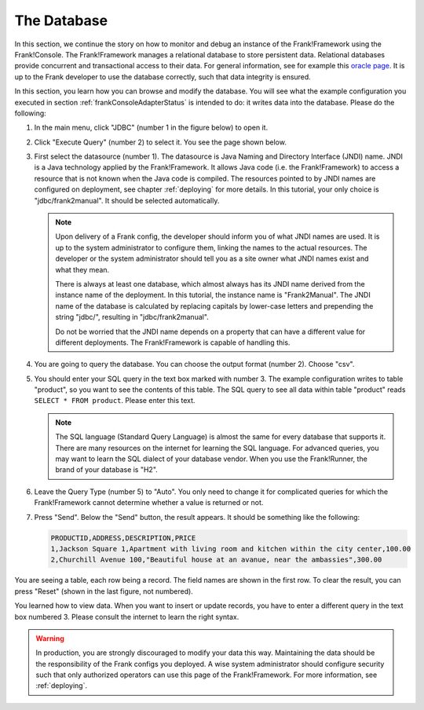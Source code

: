 .. _frankConsoleDatabase:

The Database
============

In this section, we continue the story on how to monitor and debug an instance of the Frank!Framework using the Frank!Console. The Frank!Framework manages a relational database to store persistent data. Relational databases provide concurrent and transactional access to their data. For general information, see for example this `oracle page <https://docs.oracle.com/en/database/oracle/oracle-database/19/cncpt/data-concurrency-and-consistency.html#GUID-7AD41DFA-04E5-4738-B744-C4407170411C>`_. It is up to the Frank developer to use the database correctly, such that data integrity is ensured.

In this section, you learn how you can browse and modify the database. You will see what the example configuration you executed in section :ref:`frankConsoleAdapterStatus` is intended to do: it writes data into the database. Please do the following:

#. In the main menu, click "JDBC" (number 1 in the figure below) to open it.

   .. image:: mainMenuJdbcExecuteQuery.jpg

#. Click "Execute Query" (number 2) to select it. You see the page shown below.

   .. image:: databaseJdbcExecuteQuery.jpg

#. First select the datasource (number 1). The datasource is Java Naming and Directory Interface (JNDI) name. JNDI is a Java technology applied by the Frank!Framework. It allows Java code (i.e. the Frank!Framework) to access a resource that is not known when the Java code is compiled. The resources pointed to by JNDI names are configured on deployment, see chapter :ref:`deploying` for more details. In this tutorial, your only choice is "jdbc/frank2manual". It should be selected automatically.

   .. NOTE::

      Upon delivery of a Frank config, the developer should inform you of what JNDI names are used. It is up to the system administrator to configure them, linking the names to the actual resources. The developer or the system administrator should tell you as a site owner what JNDI names exist and what they mean. 
      
      There is always at least one database, which almost always has its JNDI name derived from the instance name of the deployment. In this tutorial, the instance name is "Frank2Manual". The JNDI name of the database is calculated by replacing capitals by lower-case letters and prepending the string "jdbc/", resulting in "jdbc/frank2manual".

      Do not be worried that the JNDI name depends on a property that can have a different value for different deployments. The Frank!Framework is capable of handling this.

#. You are going to query the database. You can choose the output format (number 2). Choose "csv".
#. You should enter your SQL query in the text box marked with number 3. The example configuration writes to table "product", so you want to see the contents of this table. The SQL query to see all data within table "product" reads ``SELECT * FROM product``. Please enter this text.

   .. NOTE::

      The SQL language (Standard Query Language) is almost the same for every database that supports it. There are many resources on the internet for learning the SQL language. For advanced queries, you may want to learn the SQL dialect of your database vendor. When you use the Frank!Runner, the brand of your database is "H2".

#. Leave the Query Type (number 5) to "Auto". You only need to change it for complicated queries for which the Frank!Framework cannot determine whether a value is returned or not.
#. Press "Send". Below the "Send" button, the result appears. It should be something like the following:

   .. code-block:: none

      PRODUCTID,ADDRESS,DESCRIPTION,PRICE
      1,Jackson Square 1,Apartment with living room and kitchen within the city center,100.00
      2,Churchill Avenue 100,"Beautiful house at an avanue, near the ambassies",300.00

You are seeing a table, each row being a record. The field names are shown in the first row. To clear the result, you can press "Reset" (shown in the last figure, not numbered).

You learned how to view data. When you want to insert or update records, you have to enter a different query in the text box numbered 3. Please consult the internet to learn the right syntax.

.. WARNING::

   In production, you are strongly discouraged to modify your data this way. Maintaining the data should be the responsibility of the Frank configs you deployed. A wise system administrator should configure security such that only authorized operators can use this page of the Frank!Framework. For more information, see :ref:`deploying`.